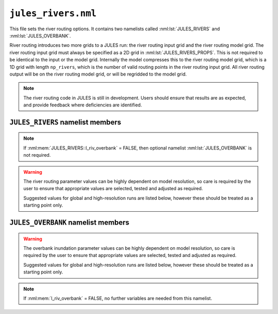 ``jules_rivers.nml``
====================

This file sets the river routing options. It contains two namelists called :nml:lst:`JULES_RIVERS` and :nml:lst:`JULES_OVERBANK`.

River routing introduces two more grids to a JULES run: the river routing input grid and the river routing model grid. The river routing input grid must always be specified as a 2D grid in :nml:lst:`JULES_RIVERS_PROPS`. This is not required to be identical to the input or the model grid. Internally the model compresses this to the river routing model grid, which is a 1D grid with length ``np_rivers``, which is the number of valid routing points in the river routing input grid. All river routing output will be on the river routing model grid, or will be regridded to the model grid.

.. note::
   The river routing code in JULES is still in development. Users should ensure that results are as expected, and provide feedback where deficiencies are identified.


``JULES_RIVERS`` namelist members
---------------------------------

.. nml:namelist:: JULES_RIVERS

.. nml:member:: l_rivers

   :type: logical
   :default: F

   Switch for enabling river routing.

   TRUE
       Use the river routing algorithm specified by :nml:mem:`i_river_vn` to route runoff along river pathways.

   FALSE
       No river routing.


.. nml:member:: i_river_vn

   :type: integer
   :default: None

   Switch to select the river routing algorithm to use for river routing.

   ``1``
       Use a UM-coupled JULES implementation of the TRIP model (see Oki et al. 1999). This value is not allowed in standalone JULES

   ``2``
       Use a standalone JULES implementation of the RFM kinematic wave model (see Dadson and Bell 2010, Bell et al. 2007).

   ``3``
       Use a standalone JULES implementation of the TRIP model (see Oki et al. 1999).

.. nml:member:: l_riv_overbank

   :type: logical
   :default: F

   Switch for enabling river overbank inundation. Only used if :nml:mem:`JULES_RIVERS::l_rivers` is TRUE.

   TRUE
       Calculate frac_fplain_lp, i.e. overbank inundation area as a fraction of gridcell area.

   FALSE
       No overbank inundation calculations

.. note::
   If :nml:mem:`JULES_RIVERS::l_riv_overbank` = FALSE, then optional namelist :nml:lst:`JULES_OVERBANK` is not required.


.. nml:member:: nstep_rivers

   :type: integer
   :permitted: > 0
   :default: None

   The number of model timesteps per routing timestep.

   For example, :nml:mem:`nstep_rivers` = 5 means that runoff will be accumulated for 5 model timesteps before being routed on the 5th timestep.


.. warning::
   The river routing parameter values can be highly dependent on model resolution, so care is required by the user to ensure that appropriate values are selected, tested and adjusted as required.

   Suggested values for global and high-resolution runs are listed below, however these should be treated as a starting point only.


.. nml:group:: RFM parameters - used if :nml:mem:`i_river_vn` = ``2``

   .. nml:member:: a_thresh

      :type: integer
      :default: None
      :suggested: 1 (spatial resolution coarser than 20 km gridcells), ~10 (high-resolution)

      The threshold drainage area (specified in number of cells) draining to a gridbox, above which the grid cell is considered to be a river point (see a_T in Bell et al. 2007:541).
      
      Remaining points are treated as land (drainage area = 0) or sea (drainage area < 0). See Bell et al. (2007).


   .. nml:member:: cland

      :type: real
      :permitted: > 0
      :default: None
      :suggested: 0.20 m/s (global), 0.40 m/s (1 km resolution, Bell et al. 2007)

      The land wave speed (kinematic wave speed for surface flow in a land grid box on the river routing grid, m s\ :sup:`-1`). This is the speed at which water moves through surface soil in a non-river grid cell (even without major rivers, there are always minor water courses so these cells do still contribute flow to neighbouring cells).


   .. nml:member:: criver

      :type: real
      :permitted: > 0
      :default: None
      :suggested: 0.62 m/s (global), 0.50 m/s (1 km resolution, Bell et al. 2007)

      The river wave speed (kinematic wave speed for surface flow in a river grid box on the river routing grid, m s\ :sup:`-1`). This value should be close to the :nml:mem:`rivers_speed` used by TRIP, but not identical because RFM makes different assumptions about e.g. meandering.


   .. nml:member:: cbland

      :type: real
      :permitted: > 0
      :default: None
      :suggested: <= :nml:mem:`cland`. 0.10 m/s (global), 0.05 m/s (1 km resolution, Bell et al. 2007)

      The subsurface land wave speed (kinematic wave speed for subsurface flow in a land grid box on the river routing grid, m s\ :sup:`-1`).


   .. nml:member:: cbriver

      :type: real
      :permitted: > 0
      :default: None
      :suggested: <= :nml:mem:`criver`. 0.15 m/s (global), 0.05 m/s (1 km resolution, Bell et al. 2007)

      The subsurface river wave speed (kinematic wave speed for subsurface flow in a river grid box on the river routing grid, m s\ :sup:`-1`).


   .. nml:member:: retl

      :type: real
      :permitted: -1 to 1
      :default: None
      :suggested: 0.005 (1 km resolution, Bell et al. 2007)

      The (resolution dependent) land return flow fraction. Bell et al. (2007:Table1) suggested value 0.005. On non-river grid cells in the land mask: if retl>0 then fraction retl of the subsurface flow moves to the surface per routing timestep; if retl<0 then fraction retl of the surface flow moves to the subsurface per routing timestep.


   .. nml:member:: retr

      :type: real
      :permitted: -1 to 1
      :default: None
      :suggested: 0.005 (1 km resolution, Bell et al. 2007)

      The (resolution dependent) river return flow fraction. On river grid cells in the land mask: if retr>0 then fraction retr of the subsurface flow moves to the surface per routing timestep; if retr<0 then fraction retr of the surface flow moves to the subsurface per routing timestep.


   .. nml:member:: runoff_factor

      :type: real
      :permitted: > 0
      :default: None

      Values !=1.0 are generally used to correct biases in precipitation when the model is forced with observed data **It is highly recommended that this is set to 1.0 (i.e. no runoff adjustment).**


.. nml:group:: TRIP parameters - used if :nml:mem:`i_river_vn` = ``1,3``

   .. nml:member:: rivers_speed

      :type: real
      :permitted: > 0
      :default: None

      The effective river velocity (m s\ :sup:`-1`). See Oki et al. (1999). :nml:mem:`rivers_speed` should equal (river flow velocity / :nml:mem:`rivers_meander`). A value of 0.4 can be used, while Oki et al. (1999) used a value of 0.5.


   .. nml:member:: rivers_meander

      :type: real
      :permitted: > 0
      :default: None

      The ratio of the actual to calculated river lengths in a river routing gridbox. See Oki et al. (1999). Oki & Sud (1998) called this the Meandering Ratio r_M and suggested an average global value of 1.4.

.. nml:group:: TRIP parameters for UM-TRIP only - i.e. only used if :nml:mem:`i_river_vn` = ``1``

   .. nml:member:: lake_water_conserve_method

      :type: integer
      :default: 1

      Selects different fields for use in water conservation of lake evaporation

      ``1``
          fqw_surft: This is the moisture flux on each tile, in which case the inland water tile is used. Snow sublimation has already been removed from fqw_surft at the point in the code that this is used.

      ``2``
          elake_surft: This is the lake evaporation component of fqw_surft. This avoids the impact that snow melt has on modifying fqw_surft.

   .. nml:member:: trip_globe_shape

      :type: integer
      :default: 2

      The shape of the Earth in the UM-TRIP river routing scheme.

      ``1``
          Spherical: Consistent with other component models (e.g. UM and NEMO) and is better at conserving water when passing water between these other models.

      ``2``
          Ellipsoidal: Closer to the actual shape of the Earth.

.. seealso::
   References:

      * Arora VK & Boer GJ (2012). A variable velocity flow routing algorithm for GCMs. Journal of Geophysical Research D 104:30965-30979.
      * Bell, V.A. et al. (2007) Development of a high resolution grid-based river flow model for use with regional climate model output. Hydrology and Earth System Sciences. 11 532-549
      * Dadson, S.J. and Bell, V.A. (2010) Comparison of Grid-2-Grid and TRIP runoff routing schemes. Centre for Ecology & Hydrology Internal Report http://nora.nerc.ac.uk/10890/1/dadson_etal_2010_g2gtrip.pdf
      * Dadson S.J. et al. (2011) Evaluation of a grid-based river flow model configured for use in a regional climate model. Journal of Hydrology. 411 238-250
      * Falloon, P.D. et al (2007) New global river routing scheme in the Unified Model. Hadley Centre Technical Note 72, available from `the Met Office Library <http://www.metoffice.gov.uk/learning/library/publications/science/climate-science-technical-notes>`_.
      * Jones R., Dadson, S. and Bell, V.A. (2007) Report on European grid-based river-flow modelling for application to Regional Climate Models. Met Office Hadley Centre deliverable report.
      * Oki, T. and Sud, Y.C. (1998) Design of Total Runoff Integrating Pathways (TRIP)—A Global River Channel Network. Earth Interactions, 2: 1-37.
      * Oki, T., et al (1999) Assessment of annual runoff from land surface models using Total Runoff Integrating Pathways (TRIP). Journal of the Meteorological Society of Japan. 77 235-255



``JULES_OVERBANK`` namelist members
-----------------------------------

.. nml:namelist:: JULES_OVERBANK

.. warning::
   The overbank inundation parameter values can be highly dependent on model resolution, so care is required by the user to ensure that appropriate values are selected, tested and adjusted as required.

   Suggested values for global and high-resolution runs are listed below, however these should be treated as a starting point only.

.. nml:member:: l_riv_overbank

   :type: logical
   :default: F

   Switch for enabling river overbank inundation. Only used if :nml:mem:`JULES_RIVERS::l_rivers` is TRUE.

   TRUE
       Calculate overbank inundation area as a fraction of gridcell area.

   FALSE
       No overbank inundation calculations

.. note::
   If :nml:mem:`l_riv_overbank` = FALSE, no further variables are needed from this namelist.

.. nml:member:: overbank_model

   :type: integer
   :permitted: 1, 2, 3
   :default: none

   Choice of model of overbank inundation.

   1. Simple model using an allometric (scaling) relationship to estimate river width, without use of
      topographic data.

   2. Simple model using allometric relationships to estimate river width and depth, and the
      Rosgen (1994) entrenchment ratio, without use of topographic data. When river flow rates are
      higher than the estimated bankfull flow, river width is constrained so that when river
      depth = 2 x bankfull depth then width = :nml:mem:`ent_ratio` * bankfull width.

   3. The inundated area is calculated using a hypsometric integral based on a lognormal area-altitude
      distribution and an allometric relationship to estimate river depth.
      The parameters of the lognormal distribution are specified via :nml:lst:`JULES_RIVERS_PROPS`.
      (**This is the recommended approach.**)


.. nml:group:: River depth allometry (used if :nml:mem:`overbank_model` = 2 or 3)

   Allometry is: (DEPTH in m) = :nml:mem:`riv_c` * ( (SURFACE RIVER INFLOW in m3 s\ :sup:`-1`) ^ :nml:mem:`riv_f`) (Leopold & Maddock 1953:eqn2)


   .. nml:member:: riv_c

      :type: real
      :default: none
      :permitted: >=0 and <=(1/:nml:mem:`riv_a`)
      :suggested: 0.27 (global, from Andreadis et al. 2013)

      Coefficient in the allometry for river depth (units are (m / ((m3/s)^riv_f)), i.e. dependent on the value of riv_f)


   .. nml:member:: riv_f

      :type: real
      :default: none
      :permitted: >=0 and <=(1-:nml:mem:`riv_b`)
      :suggested: 0.30 (global, from Andreadis et al. 2013)

      Exponent in the allometry for river depth (dimensionless)


.. nml:group:: River width scaling (used if :nml:mem:`overbank_model` = 1 or 2)

   .. nml:group:: River width allometry

      Allometry is: (WIDTH in m) = :nml:mem:`riv_a` * ( (SURFACE RIVER INFLOW in m3 s\ :sup:`-1`) ^ :nml:mem:`riv_b`) (Leopold & Maddock 1953:eqn1)


      .. nml:member:: riv_a

         :type: real
         :default: none
         :permitted: >=0 and <=(1/:nml:mem:`riv_c`)
         :suggested: 7.20 (global, from Andreadis et al. 2013)

         Coefficient in the allometry for river width (units are (m / ((m3/s)^riv_b)), i.e. dependent on the value of riv_b)


      .. nml:member:: riv_b

         :type: real
         :default: none
         :permitted: >=0 and <=(1-:nml:mem:`riv_f`)
         :suggested: 0.50 (global, from Andreadis et al. 2013)

         Exponent in the allometry for river width (dimensionless)


   .. nml:group:: Bankfull flow allometry (used if :nml:mem:`overbank_model` = 2)

      Allometry is: (BANKFULL DISCHARGE RATE QBF in m3 s\ :sup:`-1`) = :nml:mem:`coef_b` * ( (CONTRIBUTING AREA in km2) ^ :nml:mem:`exp_c` ) (see e.g. Andreadis et al. 2013)


      .. nml:member:: coef_b

         :type: real
         :default: none
	 :suggested: 0.08 (for "several drainages in western Washington State, USA", Cragun 2005)

         Coefficient in the allometry for bankfull flow (see Sen 2018:eqn3.33).


      .. nml:member:: exp_c

         :type: real
         :default: none
	 :suggested: 0.95 (for "several drainages in western Washington State, USA", Cragun 2005)

         Exponent in the allometry for bankfull flow (see Sen 2018:eqn3.33).


      .. nml:member:: ent_ratio

         :type: real
         :default: none

         The Rosgen entrenchment ratio (single value for all water courses in the simulation): when river depth = 2 x bankfull depth then width = :nml:mem:`ent_ratio` * bankfull width (i.e. :nml:mem:`ent_ratio` can be used to specify how wide floodplains are allowed to be).


.. seealso::
   References:

      * Andreadis KM, Schumann GJ & Pavelsky T (2013). A simple global river bankfull width and depth database. Water Resources Research 49:7164-7168
      * Cragun WS (2005). Discharge-Area relations from Selected Drainages on the Colorado Plateau: A GIS Application. Utah State University, http://hydrology.usu.edu/giswr/archive05/scragun/termproject/
      * Leopold LB & Maddock T (1953). The Hydraulic Geometry of Stream Channels and Some Physiographic Implications. United States Geological Survey Professional Papers 252:1-57
      * Rosgen DL (1994). A classification of natural rivers. Catena 22:169-199.
      * Sen Z (2018). Flood Modeling, Prediction and Mitigation. Springer.
